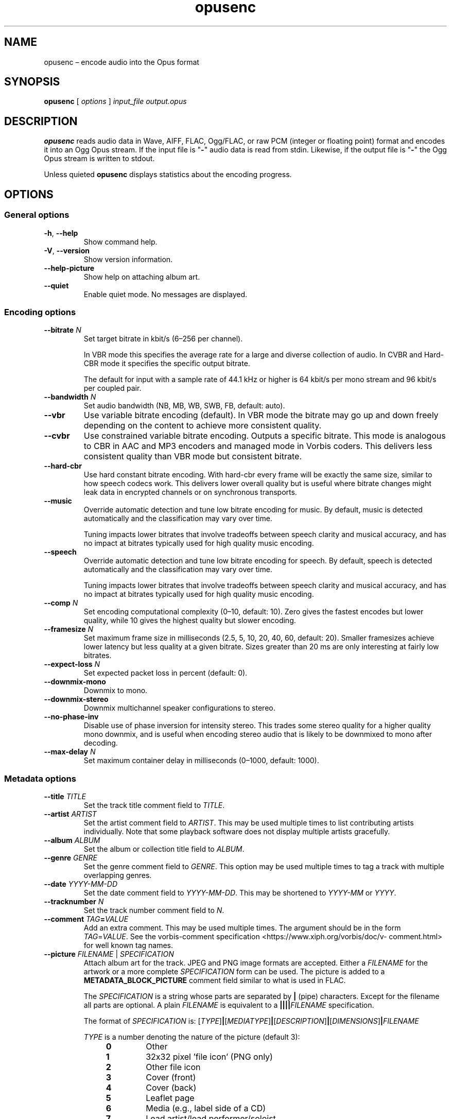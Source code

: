 .\" Process this file with
.\" groff -man -Tascii opusenc.1
.\"
.TH opusenc 1 2019-09-07 "Xiph.Org Foundation" "opus-tools"
.SH NAME
opusenc \(en encode audio into the Opus format
.SH SYNOPSIS
.B opusenc
[
.I options
]
.I input_file
.I output.opus
.SH DESCRIPTION
.B opusenc
reads audio data in Wave, AIFF, FLAC, Ogg/FLAC,
or raw PCM (integer or floating point) format
and encodes it into an Ogg Opus stream.
If the input file is "\fB\-\fR" audio data is read from stdin.
Likewise, if the output file is "\fB\-\fR" the Ogg Opus stream
is written to stdout.
.PP
Unless quieted
.B opusenc
displays statistics about the encoding progress.
.SH OPTIONS
.SS "General options"
.TP
.BR -h ", " --help
Show command help.
.TP
.BR -V ", " --version
Show version information.
.TP
.B --help-picture
Show help on attaching album art.
.TP
.B --quiet
Enable quiet mode.
No messages are displayed.
.SS "Encoding options"
.TP
.BI --bitrate " N"
Set target bitrate in kbit/s (6\(en256 per channel).
.IP
In VBR mode this specifies the average rate for a large and diverse
collection of audio.
In CVBR and Hard-CBR mode it specifies the specific output bitrate.
.IP
The default for input with a sample rate of 44.1 kHz or higher is
64 kbit/s per mono stream and 96 kbit/s per coupled pair.
.TP
.BI --bandwidth " N"
Set audio bandwidth (NB, MB, WB, SWB, FB, default: auto).
.TP
.B --vbr
Use variable bitrate encoding (default).
In VBR mode the bitrate may go up and down freely depending on the content
to achieve more consistent quality.
.TP
.B --cvbr
Use constrained variable bitrate encoding.
Outputs a specific bitrate.
This mode is analogous to CBR in AAC and MP3 encoders and managed mode in
Vorbis coders.
This delivers less consistent quality than VBR mode but consistent bitrate.
.TP
.B --hard-cbr
Use hard constant bitrate encoding.
With hard-cbr every frame will be exactly the same size, similar to how
speech codecs work.
This delivers lower overall quality but is useful where bitrate changes
might leak data in encrypted channels or on synchronous transports.
.TP
.B --music
Override automatic detection and tune low bitrate encoding for music.
By default, music is detected automatically and the classification
may vary over time.
.IP
Tuning impacts lower bitrates that involve tradeoffs between speech
clarity and musical accuracy, and has no impact at bitrates typically
used for high quality music encoding.
.TP
.B --speech
Override automatic detection and tune low bitrate encoding for speech.
By default, speech is detected automatically and the classification
may vary over time.
.IP
Tuning impacts lower bitrates that involve tradeoffs between speech
clarity and musical accuracy, and has no impact at bitrates typically
used for high quality music encoding.
.TP
.BI --comp " N"
Set encoding computational complexity (0\(en10, default: 10).
Zero gives the fastest encodes but lower quality, while 10 gives the
highest quality but slower encoding.
.TP
.BI --framesize " N"
Set maximum frame size in milliseconds (2.5, 5, 10, 20, 40, 60, default: 20).
Smaller framesizes achieve lower latency but less quality at a given bitrate.
Sizes greater than 20\ ms are only interesting at fairly low bitrates.
.TP
.BI --expect-loss " N"
Set expected packet loss in percent (default: 0).
.TP
.B --downmix-mono
Downmix to mono.
.TP
.B --downmix-stereo
Downmix multichannel speaker configurations to stereo.
.TP
.B --no-phase-inv
Disable use of phase inversion for intensity stereo.
This trades some stereo quality for a higher quality mono downmix,
and is useful when encoding stereo audio that is likely to be downmixed
to mono after decoding.
.TP
.BI --max-delay " N"
Set maximum container delay in milliseconds (0\(en1000, default: 1000).
.SS "Metadata options"
.TP
.BI --title " TITLE"
Set the track title comment field to
.IR TITLE .
.TP
.BI --artist " ARTIST"
Set the artist comment field to
.IR ARTIST .
This may be used multiple times to list contributing artists individually.
Note that some playback software does not display multiple artists gracefully.
.TP
.BI --album " ALBUM"
Set the album or collection title field to
.IR ALBUM .
.TP
.BI --genre " GENRE"
Set the genre comment field to
.IR GENRE .
This option may be used multiple times to tag a track with
multiple overlapping genres.
.TP
.BI --date " YYYY-MM-DD"
Set the date comment field to
.IR YYYY-MM-DD .
This may be shortened to
.I YYYY-MM
or
.IR YYYY .
.TP
.BI --tracknumber " N"
Set the track number comment field to
.IR N .
.TP
.BI --comment " TAG" = VALUE
Add an extra comment.
This may be used multiple times.
The argument should be in the form
.IR TAG = VALUE .
See the vorbis-comment specification
<https://\:www.\:xiph.\:org/\:vorbis/\:doc/v-\:comment.\:html>
for well known tag names.
.TP
\fB--picture\fR \fIFILENAME\fR | \fISPECIFICATION\fR
Attach album art for the track.
JPEG and PNG image formats are accepted.
Either a
.I FILENAME
for the artwork or a more complete
.I SPECIFICATION
form can be used.
The picture is added to a
.B METADATA_BLOCK_PICTURE
comment field similar to what is used in FLAC.
.IP
The
.I SPECIFICATION
is a string whose parts are separated by
.B |
(pipe) characters.
Except for the filename all parts are optional.
A plain
.I FILENAME
is equivalent to a
.BI |||| FILENAME
specification.
.IP
The format of
.I SPECIFICATION
is:
\%[\,\fITYPE\/\fR]\|\fB|\fR\|[\,\fIMEDIATYPE\/\fR]\|\fB|\fR\|[\,\fIDESCRIPTION\/\fR]\|\fB|\fR\|[\,\fIDIMENSIONS\/\fR]\|\fB|\|\fIFILENAME\fR
.IP
.PD 0
.I TYPE
is a number denoting the nature of the picture (default 3):
.RS
.RS 4
.TP
.B 0
Other
.TP
.B 1
32x32 pixel 'file icon' (PNG only)
.TP
.B 2
Other file icon
.TP
.B 3
Cover (front)
.TP
.B 4
Cover (back)
.TP
.B 5
Leaflet page
.TP
.B 6
Media (e.g., label side of a CD)
.TP
.B 7
Lead artist/lead performer/soloist
.TP
.B 8
Artist/performer
.TP
.B 9
Conductor
.TP
.B 10
Band/Orchestra
.TP
.B 11
Composer
.TP
.B 12
Lyricist/text writer
.TP
.B 13
Recording location
.TP
.B 14
During recording
.TP
.B 15
During performance
.TP
.B 16
Movie/video screen capture
.TP
.B 17
A bright colored fish
.TP
.B 18
Illustration
.TP
.B 19
Band/artist logotype
.TP
.B 20
Publisher/studio logotype
.RE
.RE
.IP
There may only be one picture each of type 1 and 2 in a file.
.PD
.IP
The default
.I DESCRIPTION
is an empty string.
.I FILENAME
is the path to the picture file to be imported.
.I MEDIATYPE
and
.I DIMENSIONS
are obtained from the file and any specified values are ignored.
.IP
More than one
.B --picture
option can be specified to attach multiple pictures.
.TP
.BI --padding " N"
Reserve
.I N
extra bytes for metadata tags.
This can make later tag editing more efficient.
Defaults to 512.
.TP
.B --discard-comments
Don't propagate metadata tags from the input file.
.TP
.B --discard-pictures
Don't propagate pictures or art from the input file.
.SS "Input options"
.TP
.B --raw
Interpret input as raw PCM data without headers.
.TP
.B --raw-float
Interpret input as raw floating point data without headers.
.TP
.BI --raw-bits " N"
Set bits/sample for raw input (default: 16; 32 for floating point).
May be 8, 16, or 24 for integer PCM or 32 for floating point.
.TP
.BI --raw-rate " N"
Set sampling rate for raw input (default: 48000).
.TP
.BI --raw-chan " N"
Set number of channels for raw input (default: 2).
.TP
.BR --raw-endianness " " 0 | 1
Set the endianness for raw input: 1 for big endian, 0 for little (default: 0).
.TP
.B --ignorelength
Ignore the data length in Wave headers.
The length will always be ignored when it is implausible (very small or very
large), but some stdin usage may still need this option to avoid truncation.
.TP
.B --channels <ambix>
Override the format of the input channels.
The "ambix" option indicates that the input is ambisonics using ACN channel
ordering with SN3D normalization. All channels in a full ambisonics order must
be included. A pair of non-diegetic stereo channels can be optionally placed
after the ambisonics channels.
.SS "Diagnostic options"
.TP
.BI --serial " N"
Force use of a specific stream serial number, rather than one that is
randomly generated.
This is used to make the encoder deterministic for testing and is not
generally recommended.
.TP
.BI --save-range " FILENAME"
Save check values for every frame to a file.
.TP
\fB--set-ctl-int\fR [\,\fIS\/\fB:\fR]\,\fIX\/\fR=\,\fIY\fR
Pass the encoder control
.I X
with value
.I Y
(advanced).
Preface with
.IR S :
to direct the ctl to multistream stream number
.IR S .
This may be used multiple times.
.SH EXAMPLES
Simplest usage.
Take input as input.wav and produce output as output.opus:
.RS 5
opusenc input.wav output.opus
.RE
.PP
Produce a very high quality encode with a target rate of 160 kbit/s:
.RS 5
opusenc --bitrate 160 input.wav output.opus
.RE
.PP
Record and send a live stream to an Icecast HTTP streaming server using oggfwd:
.RS 5
arecord -c 2 -r 48000 -twav - | opusenc --bitrate 96 - - | oggfwd icecast.somewhere.org 8000 password /stream.opus
.RE
.SH NOTES
While it is possible to use opusenc for low latency streaming (e.g. with
.B "--max-delay 0"
and netcat instead of Icecast) it's not really designed for this, and the
Ogg container and TCP transport aren't the best tools for that application.
Shell pipelines themselves will often have high buffering.
The ability to set framesizes as low as 2.5\ ms in opusenc mostly exists
to try out the quality of the format with low latency settings, but not
really for actual low latency usage.
Interactive usage should use UDP/RTP directly.
.SH AUTHORS
Gregory Maxwell <greg@xiph.org>
.SH SEE ALSO
.BR opusdec (1),
.BR opusinfo (1),
.BR oggfwd (1)
